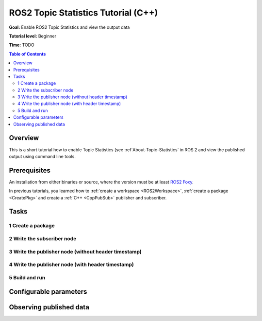 .. redirect-from::

    Topic-Statistics-Tutorial

ROS2 Topic Statistics Tutorial (C++)
====================================

**Goal:** Enable ROS2 Topic Statistics and view the output data

**Tutorial level:** Beginner

**Time:** TODO

.. contents:: Table of Contents
   :local:

Overview
--------

This is a short tutorial how to enable Topic Statistics (see :ref`About-Topic-Statistics` in ROS 2 and view the published output
using command line tools.


Prerequisites
-------------

An installation from either binaries or source, where the version must be at least
`ROS2 Foxy <https://index.ros.org/doc/ros2/Releases/Release-Foxy-Fitzroy/>`__.

In previous tutorials, you learned how to :ref:`create a workspace <ROS2Workspace>`,
:ref:`create a package <CreatePkg>` and create a :ref:`C++ <CppPubSub>` publisher and subscriber.

Tasks
-----

1 Create a package
^^^^^^^^^^^^^^^^^^

2 Write the subscriber node
^^^^^^^^^^^^^^^^^^^^^^^^^^^

3 Write the publisher node (without header timestamp)
^^^^^^^^^^^^^^^^^^^^^^^^^^^^^^^^^^^^^^^^^^^^^^^^^^^^^

4 Write the publisher node (with header timestamp)
^^^^^^^^^^^^^^^^^^^^^^^^^^^^^^^^^^^^^^^^^^^^^^^^^^

5 Build and run
^^^^^^^^^^^^^^^

Configurable parameters
-----------------------


Observing published data
------------------------